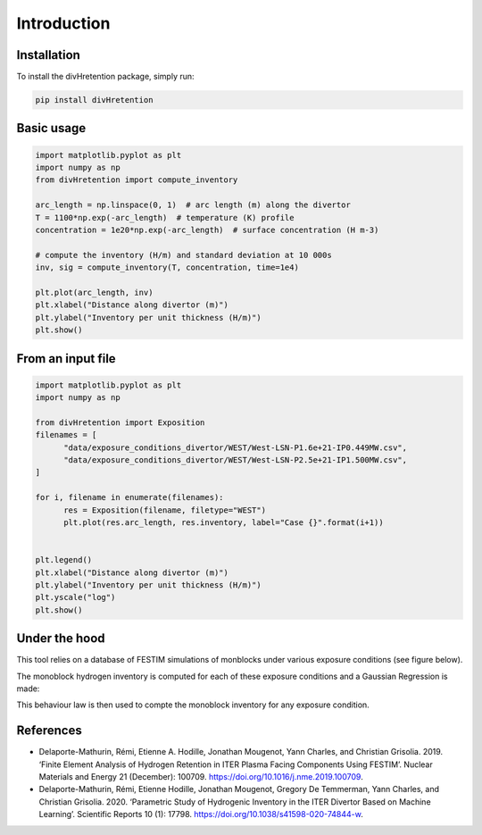 Introduction
============

Installation
------------

To install the divHretention package, simply run:

.. code-block:: bash

   pip install divHretention


Basic usage
-----------

.. code-block:: python

   import matplotlib.pyplot as plt
   import numpy as np
   from divHretention import compute_inventory

   arc_length = np.linspace(0, 1)  # arc length (m) along the divertor
   T = 1100*np.exp(-arc_length)  # temperature (K) profile
   concentration = 1e20*np.exp(-arc_length)  # surface concentration (H m-3)

   # compute the inventory (H/m) and standard deviation at 10 000s
   inv, sig = compute_inventory(T, concentration, time=1e4)

   plt.plot(arc_length, inv)
   plt.xlabel("Distance along divertor (m)")
   plt.ylabel("Inventory per unit thickness (H/m)")
   plt.show()

.. image:: ../example_basic.png

From an input file
------------------

.. code-block:: python

   import matplotlib.pyplot as plt
   import numpy as np

   from divHretention import Exposition
   filenames = [
         "data/exposure_conditions_divertor/WEST/West-LSN-P1.6e+21-IP0.449MW.csv",
         "data/exposure_conditions_divertor/WEST/West-LSN-P2.5e+21-IP1.500MW.csv",
   ]

   for i, filename in enumerate(filenames):
         res = Exposition(filename, filetype="WEST")
         plt.plot(res.arc_length, res.inventory, label="Case {}".format(i+1))


   plt.legend()
   plt.xlabel("Distance along divertor (m)")
   plt.ylabel("Inventory per unit thickness (H/m)")
   plt.yscale("log")
   plt.show()


.. image:: ../example_files.png

Under the hood
--------------

This tool relies on a database of FESTIM simulations of monblocks under various exposure conditions (see figure below).

.. image:: ../monoblocks.jpg

The monoblock hydrogen inventory is computed for each of these exposure conditions and a Gaussian Regression is made:

.. image:: ../behaviour_law.png

This behaviour law is then used to compte the monoblock inventory for any exposure condition.

References
----------

* Delaporte-Mathurin, Rémi, Etienne A. Hodille, Jonathan Mougenot, Yann Charles, and Christian Grisolia. 2019. ‘Finite Element Analysis of Hydrogen Retention in ITER Plasma Facing Components Using FESTIM’. Nuclear Materials and Energy 21 (December): 100709. https://doi.org/10.1016/j.nme.2019.100709.
* Delaporte-Mathurin, Rémi, Etienne Hodille, Jonathan Mougenot, Gregory De Temmerman, Yann Charles, and Christian Grisolia. 2020. ‘Parametric Study of Hydrogenic Inventory in the ITER Divertor Based on Machine Learning’. Scientific Reports 10 (1): 17798. https://doi.org/10.1038/s41598-020-74844-w.